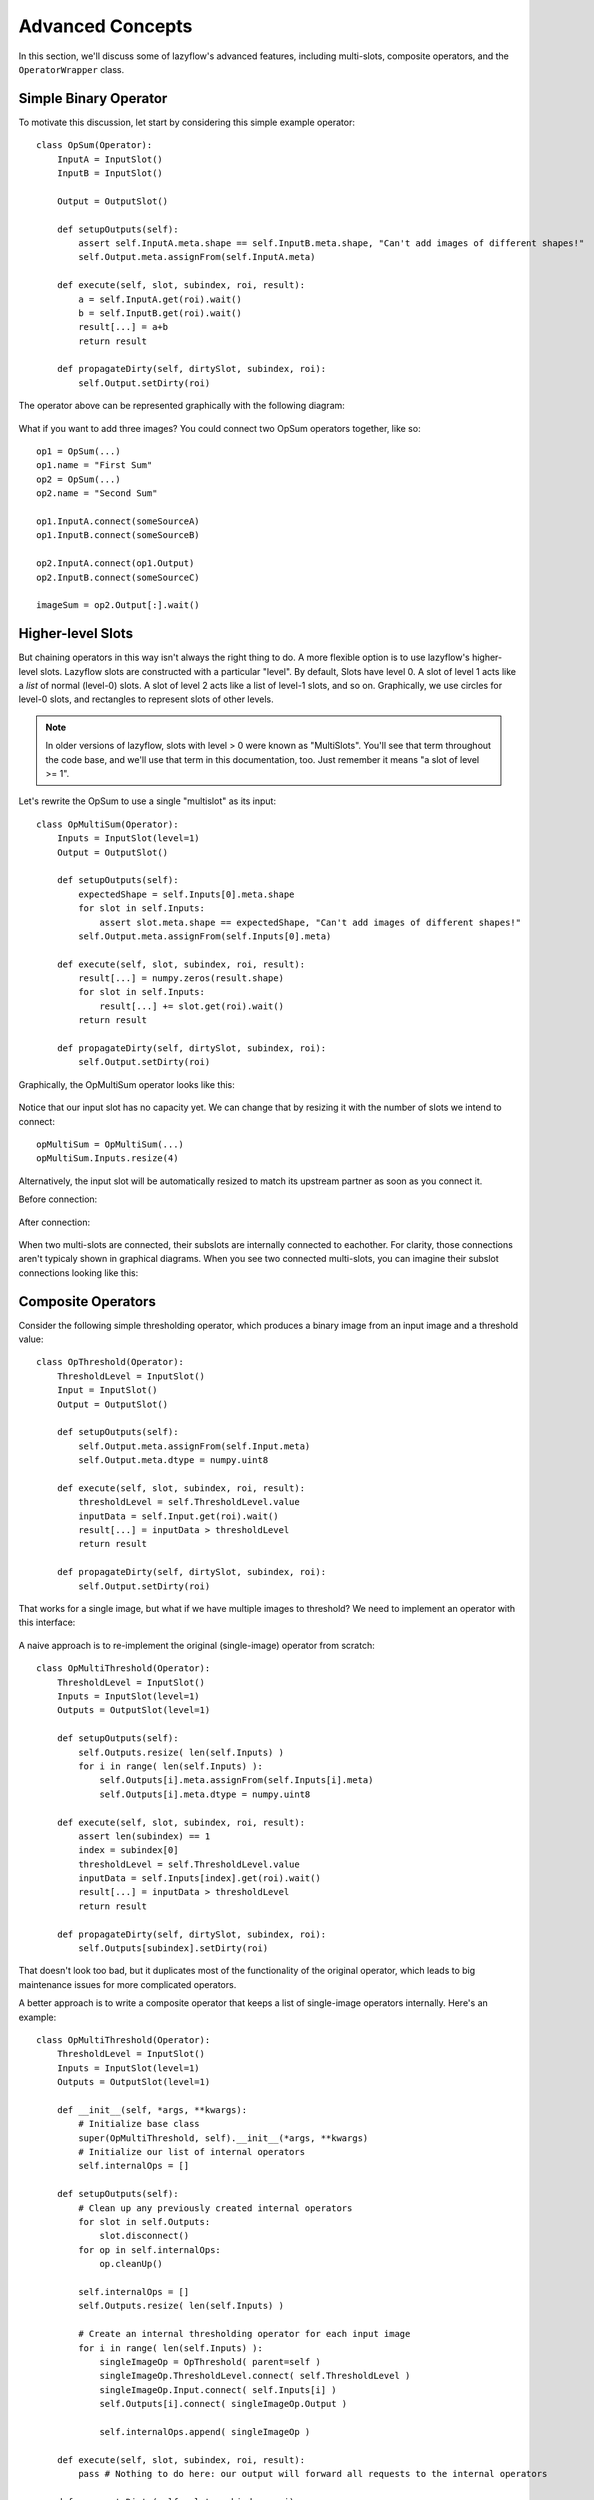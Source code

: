 =================
Advanced Concepts
=================

In this section, we'll discuss some of lazyflow's advanced features, including multi-slots, composite operators, and the ``OperatorWrapper`` class.

Simple Binary Operator
======================

To motivate this discussion, let start by considering this simple example operator::

    class OpSum(Operator):
        InputA = InputSlot()
        InputB = InputSlot()
        
        Output = OutputSlot()
    
        def setupOutputs(self):
            assert self.InputA.meta.shape == self.InputB.meta.shape, "Can't add images of different shapes!"
            self.Output.meta.assignFrom(self.InputA.meta)
    
        def execute(self, slot, subindex, roi, result):
            a = self.InputA.get(roi).wait()
            b = self.InputB.get(roi).wait()
            result[...] = a+b
            return result

        def propagateDirty(self, dirtySlot, subindex, roi):
            self.Output.setDirty(roi)

The operator above can be represented graphically with the following diagram:

.. figure:: images/opSum.svg
   :scale: 100  %
   :alt: Simple addition operator

What if you want to add three images?  You could connect two OpSum operators together, like so::

    op1 = OpSum(...)
    op1.name = "First Sum"
    op2 = OpSum(...)
    op2.name = "Second Sum"
    
    op1.InputA.connect(someSourceA)
    op1.InputB.connect(someSourceB)
    
    op2.InputA.connect(op1.Output)
    op2.InputB.connect(someSourceC)
    
    imageSum = op2.Output[:].wait()

.. figure:: images/twoSums.svg
   :scale: 100  %
   :alt: Simple addition operator


Higher-level Slots
======================

But chaining operators in this way isn't always the right thing to do.  A more flexible option is to use lazyflow's higher-level slots.  Lazyflow slots are constructed with a particular "level".
By default, Slots have level 0.  A slot of level 1 acts like a *list* of normal (level-0) slots.  A slot of level 2 acts like a list of level-1 slots, and so on.
Graphically, we use circles for level-0 slots, and rectangles to represent slots of other levels.

.. note:: In older versions of lazyflow, slots with level > 0 were known as "MultiSlots".  You'll see that term throughout the code base, and we'll use that term in this documentation, too.  Just remember it means "a slot of level >= 1".

Let's rewrite the OpSum to use a single "multislot" as its input::

    class OpMultiSum(Operator):
        Inputs = InputSlot(level=1)
        Output = OutputSlot()
    
        def setupOutputs(self):
            expectedShape = self.Inputs[0].meta.shape
            for slot in self.Inputs:
                assert slot.meta.shape == expectedShape, "Can't add images of different shapes!"
            self.Output.meta.assignFrom(self.Inputs[0].meta)
    
        def execute(self, slot, subindex, roi, result):
            result[...] = numpy.zeros(result.shape)
            for slot in self.Inputs:
                result[...] += slot.get(roi).wait()
            return result

        def propagateDirty(self, dirtySlot, subindex, roi):
            self.Output.setDirty(roi)

Graphically, the OpMultiSum operator looks like this:

.. figure:: images/opMultiSumEmpty.svg
   :scale: 100  %
   :alt: Addition of N images


Notice that our input slot has no capacity yet.  We can change that by resizing it with the number of slots we intend to connect::

    opMultiSum = OpMultiSum(...)
    opMultiSum.Inputs.resize(4)

.. figure:: images/opMultiSum.svg
   :scale: 100  %
   :alt: Addition of 4 images

Alternatively, the input slot will be automatically resized to match its upstream partner as soon as you connect it.

Before connection:

.. figure:: images/multi_connect_before.svg
   :scale: 100  %
   :alt: Before connecting multi-slots

After connection:

.. figure:: images/multi_connect_after.svg
   :scale: 100  %
   :alt: After connecting multi-slots

When two multi-slots are connected, their subslots are internally connected to eachother.  For clarity, those connections aren't typicaly shown in graphical diagrams.  
When you see two connected multi-slots, you can imagine their subslot connections looking like this:

.. figure:: images/multi_connect_detail.svg
   :scale: 100  %
   :alt: Subslot connections in a multi-slot connection

Composite Operators
===================
Consider the following simple thresholding operator, which produces a binary image from an input image and a threshold value::

    class OpThreshold(Operator):
        ThresholdLevel = InputSlot()
        Input = InputSlot()
        Output = OutputSlot()
        
        def setupOutputs(self):
            self.Output.meta.assignFrom(self.Input.meta)
            self.Output.meta.dtype = numpy.uint8

        def execute(self, slot, subindex, roi, result):
            thresholdLevel = self.ThresholdLevel.value
            inputData = self.Input.get(roi).wait()
            result[...] = inputData > thresholdLevel
            return result

        def propagateDirty(self, dirtySlot, subindex, roi):
            self.Output.setDirty(roi)

.. figure:: images/opThreshold.svg
   :scale: 100  %
   :alt: Simple Threshold Operator

That works for a single image, but what if we have multiple images to threshold?  We need to implement an operator with this interface:

.. figure:: images/opMultiThreshold.svg
   :scale: 100  %
   :alt: Simple Threshold Operator for Multiple Images

A naive approach is to re-implement the original (single-image) operator from scratch::

    class OpMultiThreshold(Operator):
        ThresholdLevel = InputSlot()
        Inputs = InputSlot(level=1)
        Outputs = OutputSlot(level=1)
        
        def setupOutputs(self):
            self.Outputs.resize( len(self.Inputs) )
            for i in range( len(self.Inputs) ):
                self.Outputs[i].meta.assignFrom(self.Inputs[i].meta) 
                self.Outputs[i].meta.dtype = numpy.uint8

        def execute(self, slot, subindex, roi, result):
            assert len(subindex) == 1
            index = subindex[0]
            thresholdLevel = self.ThresholdLevel.value
            inputData = self.Inputs[index].get(roi).wait()
            result[...] = inputData > thresholdLevel
            return result

        def propagateDirty(self, dirtySlot, subindex, roi):
            self.Outputs[subindex].setDirty(roi)

That doesn't look too bad, but it duplicates most of the functionality of the original operator, which leads to big maintenance issues for more complicated operators.

A better approach is to write a composite operator that keeps a list of single-image operators internally.  Here's an example::

    class OpMultiThreshold(Operator):
        ThresholdLevel = InputSlot()
        Inputs = InputSlot(level=1)
        Outputs = OutputSlot(level=1)
        
        def __init__(self, *args, **kwargs):
            # Initialize base class
            super(OpMultiThreshold, self).__init__(*args, **kwargs)
            # Initialize our list of internal operators
            self.internalOps = []
        
        def setupOutputs(self):
            # Clean up any previously created internal operators
            for slot in self.Outputs:
                slot.disconnect()
            for op in self.internalOps:
                op.cleanUp()

            self.internalOps = []
            self.Outputs.resize( len(self.Inputs) )

            # Create an internal thresholding operator for each input image
            for i in range( len(self.Inputs) ):
                singleImageOp = OpThreshold( parent=self )
                singleImageOp.ThresholdLevel.connect( self.ThresholdLevel )
                singleImageOp.Input.connect( self.Inputs[i] )
                self.Outputs[i].connect( singleImageOp.Output )
                
                self.internalOps.append( singleImageOp )

        def execute(self, slot, subindex, roi, result):
            pass # Nothing to do here: our output will forward all requests to the internal operators

        def propagateDirty(self, slot, subindex, roi):
            pass # Nothing to do here: our internal operators handle dirty propagation on their own


Okay, at least we're not duplicating the execute function, which is the meat of the operator's implementation.  But it's still a lot of code!  Read the next section for an easier implementation.

By the way, here's what this composite operator's diagram looks like:

.. figure:: images/opMultiThreshold_composite.svg
   :scale: 100  %
   :alt: Threshold Operator for Multiple Images implemented as a composite operator

Notice that the ``ThresholdLevel`` slot is shared among all the internal thresholding operators.

The OperatorWrapper class
=========================
It turns out that creating multi-image operators composed of single-image operators (as shown in the last section) is a common design pattern when crafting a non-trivial lazyflow workflow.
Did you notice that none of the code in the OpMultiThreshold example above had much to do with thresholding?  
Lazyflow offers a handy generic utility for creating such operators known as the ``OperatorWrapper``.  To use it, just provide it with the class (type) you want to use as the internal operator::

    opMultiThreshold = OperatorWrapper( OpThreshold, graph=my_graph )

With no inputs, your diagram looks mostly empty.  Notice that the new operator has the same inputs and outputs as the single-image version, but each slot is one-level higher (they are lists).

.. figure:: images/wrapped_opThreshold_empty.svg
   :scale: 100  %
   :alt: Threshold Operator for Multiple Images implemented as a composite operator

When we add some inputs, we can see that our OperatorWrapper instance creates internal operators as necessary::

    opMultiThreshold.Input.resize(2)

.. figure:: images/wrapped_opThreshold_with_inputs.svg
   :scale: 100  %
   :alt: Threshold Operator for Multiple Images implemented as a composite operator (shown with 2 inputs)

This is *almost* what we wanted.  Notice that the operator's ``ThresholdLevel`` slot has level=1.  Furthermore, each internal operator's ``ThresholdLevel`` slot is 
connected to a separate ``ThresholdLevel`` subslot.  This means that it would be possible to 
threshold each of our input images with a *different* threshold value, which is not desirable for our use case.

We can fix this by explicitly specifying which inputs should be shared among all internal operators, and which ones should remain separate.  Those that are shared will *not* be increased in level.
We specify this by passing a list of slot names to 'promote' (i.e. listify) in the OperatorWrapper constructor.  All others will be shared::

    opMultiThreshold = OperatorWrapper( OpThreshold, graph=my_graph, promotedSlotNames=['Input'] )
    opMultiThreshold.Input.resize(2)

.. figure:: images/wrapped_opThreshold_with_shared_threshold.svg
   :scale: 100  %
   :alt: Wrapped OpThreshold with shared ThresholdLevel

Now only the ``Input`` slot has been 'promoted' to a list input.  The other slot, ``ThresholdLevel`` remains a level-0 slot, which is shared with all internal operators.

